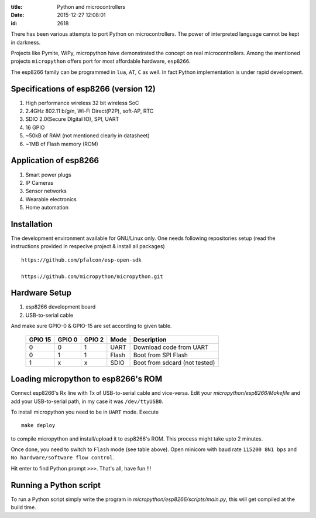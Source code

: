 :title: Python and microcontrollers
:date: 2015-12-27 12:08:01
:id: 2618


There has been various attempts to port Python on microcontrollers. The power
of interpreted language cannot be kept in darkness.

Projects like Pymite, WiPy, micropython have demonstrated the concept on real
microcontrollers. Among the mentioned projects ``micropython`` offers port for
most affordable hardware, ``esp8266``.

The esp8266 family can be programmed in ``lua``, ``AT``, ``C`` as well. In fact
Python implementation is under rapid development.

Specifications of esp8266 (version 12)
--------------------------------------

#. High performance wireless 32 bit wireless SoC

#. 2.4GHz 802.11 b/g/n, Wi-Fi Direct(P2P), soft-AP, RTC

#. SDIO 2.0(Secure DIgital IO), SPI, UART

#. 16 GPIO

#. ~50kB of RAM (not mentioned clearly in datasheet)

#. ~1MB of Flash memory (ROM)

Application of esp8266
----------------------

#. Smart power plugs

#. IP Cameras

#. Sensor networks

#. Wearable electronics

#. Home automation

Installation
------------

The development environment available for GNU/Linux only. One needs following
repositories setup (read the instructions provided in respecive project &
install all packages) ::

	https://github.com/pfalcon/esp-open-sdk

	https://github.com/micropython/micropython.git

Hardware Setup
--------------

#. esp8266 development board

#. USB-to-serial cable

And make sure GPIO-0 & GPIO-15 are set according to given table.

 +---------+--------+--------+-------+-------------------------------+
 | GPIO 15 | GPIO 0 | GPIO 2 | Mode  | Description                   |
 +=========+========+========+=======+===============================+
 | 0       | 0      | 1      | UART  | Download code from UART       |
 +---------+--------+--------+-------+-------------------------------+
 | 0       | 1      | 1      | Flash | Boot from SPI Flash           |
 +---------+--------+--------+-------+-------------------------------+
 | 1       | x      | x      | SDIO  | Boot from sdcard (not tested) |
 +---------+--------+--------+-------+-------------------------------+


Loading micropython to esp8266's ROM
------------------------------------

Connect esp8266's Rx line with Tx of USB-to-serial cable and vice-versa.
Edit your `micropython/esp8266/Makefile` and add your USB-to-serial path, in my
case it was ``/dev/ttyUSB0``.

To install micropython you need to be in ``UART`` mode. Execute ::

	make deploy

to compile micropython and install/upload it to esp8266's ROM. This process
might take upto 2 minutes.

Once done, you need to switch to ``Flash`` mode (see table above). Open minicom
with baud rate ``115200 8N1 bps`` and ``No hardware/software flow control``.

Hit enter to find Python prompt ``>>>``. That's all, have fun !!!

Running a Python script
-----------------------

To run a Python script simply write the program in
`micropython/esp8266/scripts/main.py`, this will get compiled at the build time.




